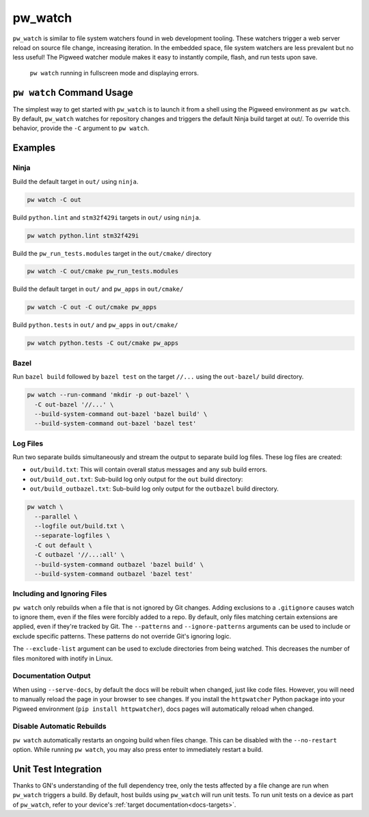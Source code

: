 .. _module-pw_watch:

========
pw_watch
========
``pw_watch`` is similar to file system watchers found in web development
tooling. These watchers trigger a web server reload on source file change,
increasing iteration. In the embedded space, file system watchers are less
prevalent but no less useful! The Pigweed watcher module makes it easy to
instantly compile, flash, and run tests upon save.

.. figure:: doc_resources/pw_watch_test_demo2.gif
   :width: 1420
   :alt: pw watch running in fullscreen mode and displaying errors

   ``pw watch`` running in fullscreen mode and displaying errors.

--------------------------
``pw watch`` Command Usage
--------------------------
The simplest way to get started with ``pw_watch`` is to launch it from a shell
using the Pigweed environment as ``pw watch``. By default, ``pw_watch`` watches
for repository changes and triggers the default Ninja build target at out/. To
override this behavior, provide the ``-C`` argument to ``pw watch``.

.. argparse::
   :module: pw_watch.watch
   :func: get_parser
   :prog: pw watch
   :nodefaultconst:
   :nodescription:
   :noepilog:

--------
Examples
--------

Ninja
=====
Build the default target in ``out/`` using ``ninja``.

.. code-block:: sh

   pw watch -C out

Build ``python.lint`` and ``stm32f429i`` targets in ``out/`` using ``ninja``.

.. code-block:: sh

   pw watch python.lint stm32f429i

Build the ``pw_run_tests.modules`` target in the ``out/cmake/`` directory

.. code-block:: sh

   pw watch -C out/cmake pw_run_tests.modules

Build the default target in ``out/`` and ``pw_apps`` in ``out/cmake/``

.. code-block:: sh

   pw watch -C out -C out/cmake pw_apps

Build ``python.tests`` in ``out/`` and ``pw_apps`` in ``out/cmake/``

.. code-block:: sh

   pw watch python.tests -C out/cmake pw_apps

Bazel
=====
Run ``bazel build`` followed by ``bazel test`` on the target ``//...`` using the
``out-bazel/`` build directory.

.. code-block:: sh

   pw watch --run-command 'mkdir -p out-bazel' \
     -C out-bazel '//...' \
     --build-system-command out-bazel 'bazel build' \
     --build-system-command out-bazel 'bazel test'

Log Files
=========
Run two separate builds simultaneously and stream the output to separate build
log files. These log files are created:

- ``out/build.txt``: This will contain overall status messages and any sub build
  errors.
- ``out/build_out.txt``: Sub-build log only output for the ``out`` build
  directory:
- ``out/build_outbazel.txt``: Sub-build log only output for the ``outbazel``
  build directory.

.. code-block:: sh

   pw watch \
     --parallel \
     --logfile out/build.txt \
     --separate-logfiles \
     -C out default \
     -C outbazel '//...:all' \
     --build-system-command outbazel 'bazel build' \
     --build-system-command outbazel 'bazel test'

Including and Ignoring Files
============================
``pw watch`` only rebuilds when a file that is not ignored by Git changes.
Adding exclusions to a ``.gitignore`` causes watch to ignore them, even if the
files were forcibly added to a repo. By default, only files matching certain
extensions are applied, even if they're tracked by Git. The ``--patterns`` and
``--ignore-patterns`` arguments can be used to include or exclude specific
patterns. These patterns do not override Git's ignoring logic.

The ``--exclude-list`` argument can be used to exclude directories from being
watched. This decreases the number of files monitored with inotify in Linux.

Documentation Output
====================
When using ``--serve-docs``, by default the docs will be rebuilt when changed,
just like code files. However, you will need to manually reload the page in
your browser to see changes. If you install the ``httpwatcher`` Python package
into your Pigweed environment (``pip install httpwatcher``), docs pages will
automatically reload when changed.

Disable Automatic Rebuilds
==========================
``pw watch`` automatically restarts an ongoing build when files
change. This can be disabled with the ``--no-restart`` option. While running
``pw watch``, you may also press enter to immediately restart a build.

---------------------
Unit Test Integration
---------------------
Thanks to GN's understanding of the full dependency tree, only the tests
affected by a file change are run when ``pw_watch`` triggers a build. By
default, host builds using ``pw_watch`` will run unit tests. To run unit tests
on a device as part of ``pw_watch``, refer to your device's
:ref:`target documentation<docs-targets>`.

